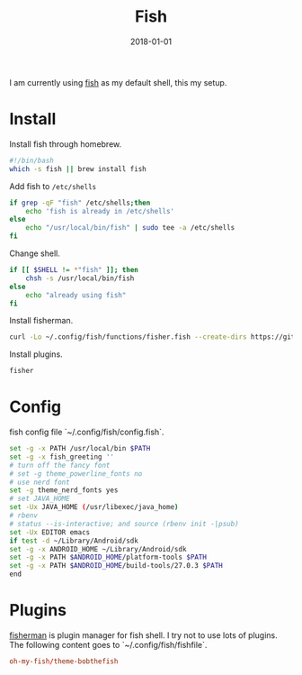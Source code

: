 #+TITLE: Fish
#+DATE: 2018-01-01
#+DESC: Fish is my daily driver for terminal.
#+ICON: http://cdn.huxiaoxing.com/icons/terminal.png

I am currently using [[https://fishshell.com/][fish]] as my default shell, this my setup.

* Install
:PROPERTIES:
:header-args: :file .output/install_fish
:END:

Install fish through homebrew.
#+NAME: install_fish
#+BEGIN_SRC sh :results output
  #!/bin/bash
  which -s fish || brew install fish
#+END_SRC

Add fish to ~/etc/shells~
#+NAME: add_fish_to_shells
#+BEGIN_SRC sh :results output
  if grep -qF "fish" /etc/shells;then
      echo 'fish is already in /etc/shells'
  else
      echo "/usr/local/bin/fish" | sudo tee -a /etc/shells
  fi
#+END_SRC

Change shell.
#+NAME: change_shell
#+BEGIN_SRC sh :results result
  if [[ $SHELL != *"fish" ]]; then
      chsh -s /usr/local/bin/fish
  else
      echo "already using fish"
  fi
#+END_SRC

Install fisherman.
#+NAME: install_fisherman
#+BEGIN_SRC sh :results output
  curl -Lo ~/.config/fish/functions/fisher.fish --create-dirs https://git.io/fisher
#+END_SRC

Install plugins.

#+NAME: install_plugins
#+BEGIN_SRC sh :tangle no :results output
  fisher
#+END_SRC

* Config
:PROPERTIES:
:header-args: :tangle .dist/src/.config/fish/config.fish :mkdirp yes :eval no
:END:
fish config file `~/.config/fish/config.fish`.
#+BEGIN_SRC sh
  set -g -x PATH /usr/local/bin $PATH
  set -g -x fish_greeting ''
  # turn off the fancy font
  # set -g theme_powerline_fonts no
  # use nerd font
  set -g theme_nerd_fonts yes
  # set JAVA_HOME
  set -Ux JAVA_HOME (/usr/libexec/java_home)
  # rbenv
  # status --is-interactive; and source (rbenv init -|psub)
  set -Ux EDITOR emacs
  if test -d ~/Library/Android/sdk
  set -g -x ANDROID_HOME ~/Library/Android/sdk
  set -g -x PATH $ANDROID_HOME/platform-tools $PATH
  set -g -x PATH $ANDROID_HOME/build-tools/27.0.3 $PATH
  end
#+END_SRC

* Plugins
:PROPERTIES:
:header-args: :tangle .dist/src/.config/fish/fishfile :mkdirp yes :eval no
:END:
[[https://github.com/fisherman/fisherman][fisherman]] is plugin manager for fish shell. I try not to use lots of plugins.
The following content goes to `~/.config/fish/fishfile`.

#+BEGIN_SRC conf
  oh-my-fish/theme-bobthefish
#+END_SRC
